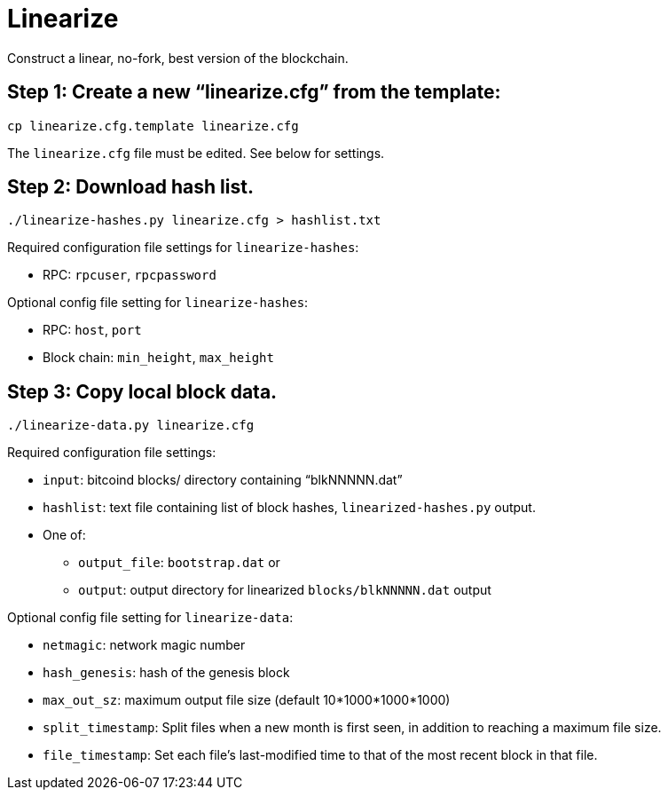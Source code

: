 = Linearize

Construct a linear, no-fork, best version of the blockchain.

== Step 1: Create a new "`linearize.cfg`" from the template:

[source,bash]
----
cp linearize.cfg.template linearize.cfg
---- 

The `linearize.cfg` file must be edited.
See below for settings.

== Step 2: Download hash list.

[source,bash]
----
./linearize-hashes.py linearize.cfg > hashlist.txt
----

Required configuration file settings for `linearize-hashes`:

* RPC: `rpcuser`, `rpcpassword`

Optional config file setting for `linearize-hashes`:

* RPC: `host`, `port`
* Block chain: `min_height`, `max_height`

== Step 3: Copy local block data.

[source,bash]
----
./linearize-data.py linearize.cfg
----

Required configuration file settings:

* `input`: bitcoind blocks/ directory containing "`blkNNNNN.dat`"
* `hashlist`: text file containing list of block hashes,
   `linearized-hashes.py` output.
* One of:
  ** `output_file`: `bootstrap.dat` or
  ** `output`: output directory for linearized
     `blocks/blkNNNNN.dat` output

Optional config file setting for `linearize-data`:

* `netmagic`: network magic number
* `hash_genesis`: hash of the genesis block
* `max_out_sz`: maximum output file size (default 10*1000*1000*1000)
* `split_timestamp`: Split files when a new month is first seen,
                     in addition to reaching a maximum file size.
* `file_timestamp`: Set each file's last-modified time to that of
                    the most recent block in that file.
